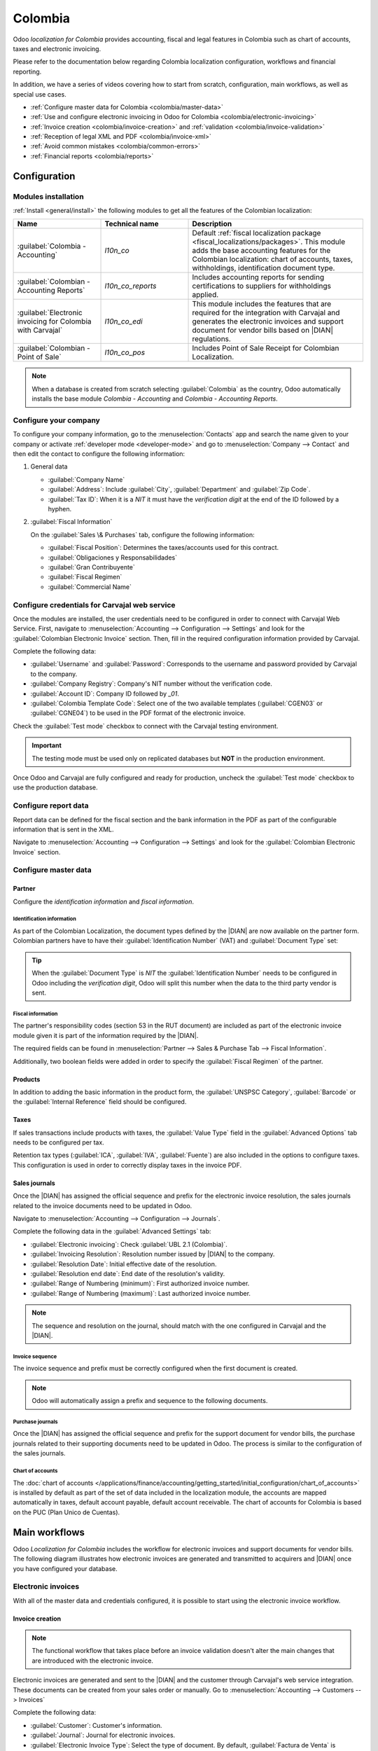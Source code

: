========
Colombia
========

.. |DIAN| replace:: :abbr:`DIAN (Dirección de Impuestos y Aduanas Nacionales)`

Odoo *localization for Colombia* provides accounting, fiscal and legal features in Colombia such as
chart of accounts, taxes and electronic invoicing.

Please refer to the documentation below regarding Colombia localization configuration, workflows and
financial reporting.

In addition, we have a series of videos covering how to start from scratch, configuration, main
workflows, as well as special use cases.

- :ref:`Configure master data for Colombia <colombia/master-data>`
- :ref:`Use and configure electronic invoicing in Odoo for Colombia <colombia/electronic-invoicing>`
- :ref:`Invoice creation <colombia/invoice-creation>` and :ref:`validation
  <colombia/invoice-validation>`
- :ref:`Reception of legal XML and PDF <colombia/invoice-xml>`
- :ref:`Avoid common mistakes <colombia/common-errors>`
- :ref:`Financial reports <colombia/reports>`

.. seealso::
   `Odoo Colombian localization videos
   <https://www.youtube.com/playlist?list=PL1-aSABtP6ABxZshems3snMjx7bj_7ZsZ>`_.

.. _colombia/configuration:

Configuration
=============

Modules installation
--------------------

:ref:`Install <general/install>` the following modules to get all the features of the Colombian
localization:

.. list-table::
   :header-rows: 1
   :widths: 25 25 50

   * - Name
     - Technical name
     - Description
   * - :guilabel:`Colombia - Accounting`
     - `l10n_co`
     - Default :ref:`fiscal localization package <fiscal_localizations/packages>`. This module adds
       the base accounting features for the Colombian localization: chart of accounts, taxes,
       withholdings, identification document type.
   * - :guilabel:`Colombian - Accounting Reports`
     - `l10n_co_reports`
     - Includes accounting reports for sending certifications to suppliers for withholdings applied.
   * - :guilabel:`Electronic invoicing for Colombia with Carvajal`
     - `l10n_co_edi`
     - This module includes the features that are required for the integration with Carvajal and
       generates the electronic invoices and support document for vendor bills based on |DIAN|
       regulations.
   * - :guilabel:`Colombian - Point of Sale`
     - `l10n_co_pos`
     - Includes Point of Sale Receipt for Colombian Localization.

.. note::
   When a database is created from scratch selecting :guilabel:`Colombia` as the country, Odoo
   automatically installs the base module *Colombia - Accounting* and *Colombia - Accounting
   Reports*.

Configure your company
----------------------

To configure your company information, go to the :menuselection:`Contacts` app and search the name
given to your company or activate :ref:`developer mode <developer-mode>` and go to
:menuselection:`Company --> Contact` and then edit the contact to configure the following
information:

#. General data

   - :guilabel:`Company Name`
   - :guilabel:`Address`: Include :guilabel:`City`, :guilabel:`Department` and :guilabel:`Zip Code`.
   - :guilabel:`Tax ID`: When it is a `NIT` it must have the *verification digit* at the end of the
     ID followed by a hyphen.

   .. image:: colombia/company-configuration.png
      :align: center
      :alt: Configure your company contact form in Odoo.

#. :guilabel:`Fiscal Information`

   On the :guilabel:`Sales \& Purchases` tab, configure the following information:

   - :guilabel:`Fiscal Position`: Determines the taxes/accounts used for this contract.
   - :guilabel:`Obligaciones y Responsabilidades`
   - :guilabel:`Gran Contribuyente`
   - :guilabel:`Fiscal Regimen`
   - :guilabel:`Commercial Name`

   .. image:: colombia/fiscal-information.png
      :align: center
      :alt: Configure the fiscal information of your company in Odoo.

Configure credentials for Carvajal web service
----------------------------------------------

Once the modules are installed, the user credentials need to be configured in order to connect with
Carvajal Web Service. First, navigate to :menuselection:`Accounting --> Configuration --> Settings`
and look for the :guilabel:`Colombian Electronic Invoice` section. Then, fill in the required
configuration information provided by Carvajal.

Complete the following data:

- :guilabel:`Username` and :guilabel:`Password`: Corresponds to the username and password provided
  by Carvajal to the company.
- :guilabel:`Company Registry`: Company's NIT number without the verification code.
- :guilabel:`Account ID`: Company ID followed by `_01`.
- :guilabel:`Colombia Template Code`: Select one of the two available templates (:guilabel:`CGEN03`
  or :guilabel:`CGNE04`) to be used in the PDF format of the electronic invoice.

.. image:: colombia/carvajal-configuration.png
   :align: center
   :alt: Configure credentials for Carvajal web service in Odoo.

Check the :guilabel:`Test mode` checkbox to connect with the Carvajal testing environment.

.. important::
   The testing mode must be used only on replicated databases but **NOT** in the production
   environment.

Once Odoo and Carvajal are fully configured and ready for production, uncheck the :guilabel:`Test
mode` checkbox to use the production database.

Configure report data
---------------------

Report data can be defined for the fiscal section and the bank information in the PDF as part of the
configurable information that is sent in the XML.

Navigate to :menuselection:`Accounting --> Configuration --> Settings` and look for the
:guilabel:`Colombian Electronic Invoice` section.

.. image:: colombia/report-config.png
   :align: center
   :alt: Configure the report data in Odoo.

.. _colombia/master-data:

Configure master data
---------------------

Partner
~~~~~~~

Configure the *identification information* and *fiscal information*.

Identification information
**************************

As part of the Colombian Localization, the document types defined by the |DIAN| are now available on
the partner form. Colombian partners have to have their :guilabel:`Identification Number` (VAT) and
:guilabel:`Document Type` set:

.. image:: colombia/partner-rut-doc-type.png
   :align: center
   :alt: Identification number and the document type set in Odoo.

.. tip::
   When the :guilabel:`Document Type` is `NIT` the :guilabel:`Identification Number` needs to be
   configured in Odoo including the *verification digit*, Odoo will split this number when the data
   to the third party vendor is sent.

Fiscal information
******************

The partner's responsibility codes (section 53 in the RUT document) are included as part of the
electronic invoice module given it is part of the information required by the |DIAN|.

The required fields can be found in :menuselection:`Partner --> Sales & Purchase Tab --> Fiscal
Information`.

.. image:: colombia/partner-fiscal-information.png
   :align: center
   :alt: The fiscal information included in the electronic invoice module in Odoo.

Additionally, two boolean fields were added in order to specify the :guilabel:`Fiscal Regimen` of
the partner.

Products
~~~~~~~~

In addition to adding the basic information in the product form, the :guilabel:`UNSPSC Category`,
:guilabel:`Barcode` or the :guilabel:`Internal Reference` field should be configured.

.. image:: colombia/product-configuration.png
   :align: center
   :alt: Configuring the UNSPSC Category field in Odoo on a product form.

Taxes
~~~~~

If sales transactions include products with taxes, the :guilabel:`Value Type` field in the
:guilabel:`Advanced Options` tab needs to be configured per tax.

Retention tax types (:guilabel:`ICA`, :guilabel:`IVA`, :guilabel:`Fuente`) are also included in the
options to configure taxes. This configuration is used in order to correctly display taxes in the
invoice PDF.

.. image:: colombia/retention-tax-types.png
   :align: center
   :alt: The ICA, IVA and Fuente fields in the Advanced Options tab in Odoo.

Sales journals
~~~~~~~~~~~~~~

Once the |DIAN| has assigned the official sequence and prefix for the electronic invoice resolution,
the sales journals related to the invoice documents need to be updated in Odoo.

Navigate to :menuselection:`Accounting --> Configuration --> Journals`.

.. image:: colombia/sales-journal.png
   :align: center
   :alt: Example of a sales journal being configured in Odoo.

Complete the following data in the :guilabel:`Advanced Settings` tab:

- :guilabel:`Electronic invoicing`: Check :guilabel:`UBL 2.1 (Colombia)`.
- :guilabel:`Invoicing Resolution`: Resolution number issued by |DIAN| to the company.
- :guilabel:`Resolution Date`: Initial effective date of the resolution.
- :guilabel:`Resolution end date`: End date of the resolution's validity.
- :guilabel:`Range of Numbering (minimum)`: First authorized invoice number.
- :guilabel:`Range of Numbering (maximum)`: Last authorized invoice number.

.. image:: colombia/sales-journal-advanced.png
   :align: center
   :alt: The Advanced Settings tab configuration on a sales journal in Odoo.

.. note::
   The sequence and resolution on the journal, should match with the one configured in Carvajal and
   the |DIAN|.

Invoice sequence
****************

The invoice sequence and prefix must be correctly configured when the first document is created.

.. image:: colombia/invoice-sequence.png
   :align: center
   :alt: Configuring an invoice sequence and prefix in Odoo.

.. note::
   Odoo will automatically assign a prefix and sequence to the following documents.

Purchase journals
*****************

Once the |DIAN| has assigned the official sequence and prefix for the support document for vendor
bills, the purchase journals related to their supporting documents need to be updated in Odoo. The
process is similar to the configuration of the sales journals.

Chart of accounts
*****************

The :doc:`chart of accounts
</applications/finance/accounting/getting_started/initial_configuration/chart_of_accounts>` is
installed by default as part of the set of data included in the localization module, the accounts
are mapped automatically in taxes, default account payable, default account receivable. The chart of
accounts for Colombia is based on the PUC (Plan Unico de Cuentas).

.. image:: colombia/chart-of-accounts.png
   :align: center
   :alt: Cart of Account configuration in Odoo for Colombia localization.

.. _colombia/workflows:

Main workflows
==============

Odoo *Localization for Colombia* includes the workflow for electronic invoices and support documents
for vendor bills. The following diagram illustrates how electronic invoices are generated and
transmitted to acquirers and |DIAN| once you have configured your database.

.. image:: colombia/electronic-invoice-workflow.png
   :align: center
   :alt: Electronic invoice workflow in Odoo.

.. _colombia/electronic-invoicing:

Electronic invoices
-------------------

With all of the master data and credentials configured, it is possible to start using the electronic
invoice workflow.

.. _colombia/invoice-creation:

Invoice creation
~~~~~~~~~~~~~~~~

.. note::
   The functional workflow that takes place before an invoice validation doesn't alter the main
   changes that are introduced with the electronic invoice.

Electronic invoices are generated and sent to the |DIAN| and the customer through Carvajal's web
service integration. These documents can be created from your sales order or manually. Go to
:menuselection:`Accounting --> Customers --> Invoices`

Complete the following data:

- :guilabel:`Customer`: Customer's information.
- :guilabel:`Journal`: Journal for electronic invoices.
- :guilabel:`Electronic Invoice Type`: Select the type of document. By default, :guilabel:`Factura
  de Venta` is selected.
- :guilabel:`Invoice Line`: Specify the products with the correct taxes.

Once reviewed you can click on the :guilabel:`Confirm` button.

.. image:: colombia/electronic-invoice-creation.png
   :align: center
   :alt: Configuring the electronic invoice in Odoo.

.. _colombia/invoice-validation:

Invoice validation
~~~~~~~~~~~~~~~~~~

After the invoice is confirmed, an :file:`.XML` file is created and sent automatically to Carvajal.
The invoice will be processed asynchronously by the E-invoicing service: UBL 2.1 (Colombia).

This file is also displayed in the chatter.

.. image:: colombia/invoice-sent.png
   :align: center
   :alt: Carvajal XML invoice file in Odoo chatter.

The :guilabel:`Electronic Invoice Name` field is now displayed in the :guilabel:`EDI Documents` tab
with the name of the :file:`.XML` file. Additionally, the :guilabel:`Electronic Invoice Status`
field is displayed with the initial value :guilabel:`In progress`.

.. image:: colombia/invoice-sent-status.png
   :align: center
   :alt: Electronic Invoice EDI Document XML file in the EDI Documents tab.

.. _colombia/invoice-xml:

Reception of legal XML and PDF
~~~~~~~~~~~~~~~~~~~~~~~~~~~~~~

The electronic invoice vendor (Carvajal) receives the :file:`.XML` file and proceeds to validate the
structure and the information in it.

In the :menuselection:`Action` dropdown, select the :guilabel:`Check Carvajal Status` button. If
everything is correct the :guilabel:`Electronic Invoice Status` field value changes to
:guilabel:`Validated`. Then, proceed to generate a legal XML which includes a digital signature and
a unique code (CUFE), a PDF invoice that includes a QR code and the CUFE is also generated.

A :file:`.ZIP` containing the legal electronic invoice in XML format and the invoice in PDF format
is downloaded and displayed in the invoice chatter:

  .. image:: colombia/invoice-zip.png
     :align: center
     :alt: ZIP file displayed in the invoice chatter in Odoo.

The electronic invoice status changes to :guilabel:`Accepted`.

Credit notes
------------

The process for credit note is exactly the same as the invoice, the functional workflow remains the
same as well. To create a credit note with reference to an invoice, go to :menuselection:`Accounting
--> Customers --> Invoices`. On the invoice select the :guilabel:`Add Credit Note` button, by
clicking on this button you will be directed to the create credit note form. Then complete the
following information:

- :guilabel:`Credit Method`: Select the type of credit method.

  - :guilabel:`Partial Refund`: Use this option when it is a partial credit note.
  - :guilabel:`Full Refund`: Use this option if the credit note is for the total invoice.
  - :guilabel:`Full refund and new draft invoice`: Use this option if the credit note is for the
    total invoice and you need the credit note and auto-create a new draft invoice.

- :guilabel:`Reason`: Type the reason for the credit note.
- :guilabel:`Reversal Date`: Select if you want a specific date for the credit note or if it is the
  journal entry date.
- :guilabel:`Use Specific Journal`: Select the journal for your credit note, or leave it empty if
  you want to use the same journal as the original invoice.
- :guilabel:`Refund Date`: If you chose a specific date, select the date for the credit note.

Once reviewed, you can click on the :guilabel:`Reverse` button.

.. image:: colombia/credit-note.png
   :align: center
   :alt: Completing the credit note form in Odoo.

Debit notes
-----------

The process for a debit note is similar to the credit note. The functional workflow remains the same
as well. To create a debit note with reference to an invoice, go to :menuselection:`Accounting -->
Customers --> Invoices`. On the invoice select the :guilabel:`Add Debit Note` button, by clicking on
this button you will be directed to the debit note form. Then complete the following information:

- :guilabel:`Reason`: Type the reason for the debit note.
- :guilabel:`Debit note date`: Select the specific options.
- :guilabel:`Copy lines`: Select this option if you need to register a debit note with the same
  lines of invoice.
- :guilabel:`Use Specific Journal`: Select the printer point for your debit note, or leave it empty
  if you want to use the same journal as the original invoice.

Once reviewed you can click on the :guilabel:`Create debit note` button.

.. image:: colombia/debit-note.png
   :align: center
   :alt: Completing the debit note form in Odoo.

Support document for vendor bills
---------------------------------

With all of the master data, credentials, and purchase journal configured for support documents for
vendor bills, it is possible to start using the support document workflow. The workflow is analogous
to the invoicing process.

Support documents for vendor bills can be created from your purchase order or manually. Go to
:menuselection:`Accounting --> Vendors --> Bills`.

Complete the following data:

- :guilabel:`Vendor`: Type the vendor's information.
- :guilabel:`Bill Date`: Select the date of the bill.
- :guilabel:`Journal`: Select the journal for support documents for vendor bills.
- :guilabel:`Invoiced Lines`: Specify the products with the correct taxes.

Once reviewed, you can click on the :guilabel:`Confirm` button.

.. image:: colombia/support-document.png
   :align: center
   :alt: Completing the support document form in Odoo.

Once the support document is confirmed, an :file:`.XML` file is created and automatically sent to
Carvajal. The validation and reception process is very similar to the electronic invoice process.

.. _colombia/common-errors:

Common errors
-------------

During the XML validation the most common errors are usually related to missing master data
(*Contact Tax ID*, *Address*, *Products*, *Taxes*). In such cases, error messages are shown in the
chatter after updating the electronic invoice status.

.. image:: colombia/xml-validation-errors.png
   :align: center
   :alt: XML validation errors shown in the invoice chatter in Odoo.

After the master data is corrected, it's possible to reprocess the XML with the new data and send
the updated version, using the following button in the :menuselection:`Action` dropdown.

.. _colombia/reports:

Financial reports
=================

This information is a quick reference to the accounting reports included in the *Colombian
Localization Accounting Reports* module.

The reports module (:guilabel:`l10n_co_reports`) is automatically installed when creating a database
for the country Colombia.

.. image:: colombia/colombia-accounting-reports-module.png
   :align: center
   :alt: Installed Colombia Accounting Reports Module in Odoo apps.

Certificado de Retención en ICA
-------------------------------

This report is a certification to vendors for withholdings made for the Colombian Industry and
Commerce tax (ICA).

Go to :menuselection:`Accounting --> Reporting --> Colombian Statements --> Certificado de Retención
en ICA`.

.. image:: colombia/ica-report.png
   :align: center
   :alt: Certificado de Retención en ICA report in Odoo Accounting.

Certificado de Retención en IVA
-------------------------------

This report issues a certificate on the amount withheld from vendors for VAT withholding.

Go to :menuselection:`Accounting --> Reporting --> Colombian Statements --> Certificado de Retención
en IVA`.

.. image:: colombia/iva-report.png
   :align: center
   :alt: Certificado de Retención en IVA report in Odoo Accounting.

Certificado de Retención en la Fuente
-------------------------------------

This certificate is issued to partners for the withholdings tax that they have made.

Go to :menuselection:`Accounting --> Reporting --> Colombian Statements --> Certificado de Retención
en Fuente`.

.. image:: colombia/fuente-report.png
   :align: center
   :alt: Certificado de Retención en Fuente report in Odoo Accounting.
